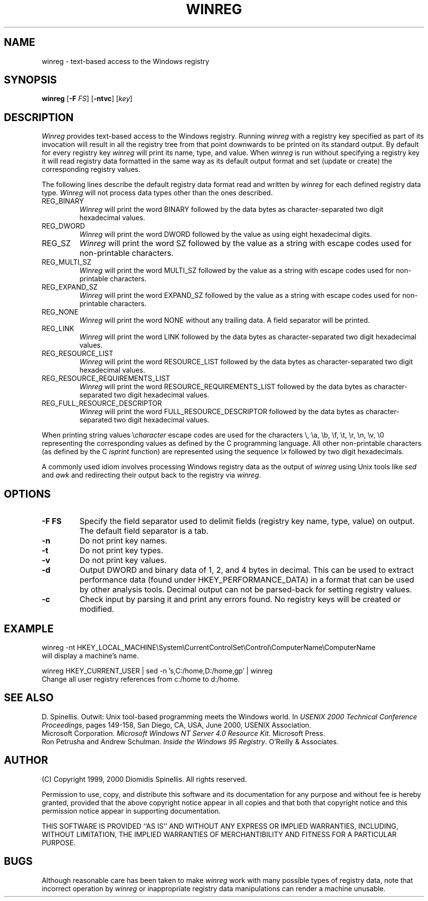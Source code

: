 .TH WINREG 1 "11 July 2002"
.\" (C) Copyright 1999-2002 Diomidis Spinellis.  All rights reserved.
.\" 
.\" Permission to use, copy, and distribute this software and its
.\" documentation for any purpose and without fee for noncommercial use
.\" is hereby granted, provided that the above copyright notice appear in
.\" all copies and that both that copyright notice and this permission notice
.\" appear in supporting documentation.
.\" 
.\" THIS SOFTWARE IS PROVIDED ``AS IS'' AND WITHOUT ANY EXPRESS OR IMPLIED
.\" WARRANTIES, INCLUDING, WITHOUT LIMITATION, THE IMPLIED WARRANTIES OF
.\" MERCHANTIBILITY AND FITNESS FOR A PARTICULAR PURPOSE.
.\"
.\" $Id: winreg.1,v 1.1 2003-02-28 18:28:33 dds Exp $
.\"
.SH NAME
winreg \- text-based access to the Windows registry
.SH SYNOPSIS
\fBwinreg\fP 
[\fB\-F\fP \fIFS\fP]
[\fB\-ntvc\fP]
[\fIkey\fP]
.SH DESCRIPTION
\fIWinreg\fP 
provides text-based access to the Windows registry.
Running \fIwinreg\fP with a registry key specified as part of its
invocation will result in all the registry tree from that point downwards
to be printed on its standard output.
By default for every registry key \fIwinreg\fP will print its name, type,
and value.
When \fIwinreg\fP is run without specifying a registry key it will read
registry data formatted in the same way as its default output format and
set (update or create) the corresponding registry values.
.LP
The following lines describe the default registry data format read and written
by \fIwinreg\fP for each defined registry data type.
\fIWinreg\fP will not process data types other than the ones described.
.IP "REG_BINARY"
\fIWinreg\fP will print the word BINARY followed by 
the data bytes as character-separated two digit hexadecimal values.
.IP "REG_DWORD"
\fIWinreg\fP will print the word DWORD followed by 
the value as using eight hexadecimal digits.
.IP "REG_SZ"
\fIWinreg\fP will print the word SZ followed by 
the value as a string with escape codes used for non-printable characters.
.IP "REG_MULTI_SZ"
\fIWinreg\fP will print the word MULTI_SZ followed by 
the value as a string with escape codes used for non-printable characters.
.IP "REG_EXPAND_SZ"
\fIWinreg\fP will print the word EXPAND_SZ followed by 
the value as a string with escape codes used for non-printable characters.
.IP "REG_NONE"
\fIWinreg\fP will print the word NONE without any trailing data.
A field separator will be printed.
.IP "REG_LINK"
\fIWinreg\fP will print the word LINK followed by 
the data bytes as character-separated two digit hexadecimal values.
.IP "REG_RESOURCE_LIST"
\fIWinreg\fP will print the word RESOURCE_LIST followed by 
the data bytes as character-separated two digit hexadecimal values.
.IP "REG_RESOURCE_REQUIREMENTS_LIST"
\fIWinreg\fP will print the word RESOURCE_REQUIREMENTS_LIST followed by 
the data bytes as character-separated two digit hexadecimal values.
.IP "REG_FULL_RESOURCE_DESCRIPTOR"
\fIWinreg\fP will print the word FULL_RESOURCE_DESCRIPTOR followed by 
the data bytes as character-separated two digit hexadecimal values.
.LP
When printing string values \\\fIcharacter\fP escape codes are used
for the characters \\, \\a, \\b, \\f, \\t, \\r, \\n, \\v, \\0 representing
the corresponding values as defined by the C programming language.
All other non-printable characters (as defined by the C \fIisprint\fP
function) are represented using the sequence \fI\\x\fP followed by
two digit hexadecimals.
.LP
A commonly used idiom involves processing Windows registry data as
the output of \fIwinreg\fP using Unix tools like \fIsed\fP and \fIawk\fP
and redirecting their output back to the registry via \fIwinreg\fP.

.SH OPTIONS
.IP "\fB\-F\fP \fBFS\fP"
Specify the field separator used to delimit fields (registry key name,
type, value) on output.
The default field separator is a tab.
.IP "\fB\-n\fP"
Do not print key names.
.IP "\fB\-t\fP"
Do not print key types.
.IP "\fB\-v\fP"
Do not print key values.
.IP "\fB\-d\fP"
Output DWORD and binary data of 1, 2, and 4 bytes in decimal.
This can be used to extract performance data (found under HKEY_PERFORMANCE_DATA)
in a format that can be used by other analysis tools.
Decimal output can not be parsed-back for setting registry values.
.IP "\fB\-c\fP"
Check input by parsing it and print any errors found. 
No registry keys will be created or modified.

.SH EXAMPLE
winreg -nt HKEY_LOCAL_MACHINE\\System\\CurrentControlSet\\Control\\ComputerName\\ComputerName
.br
will display a machine's name.
.LP
winreg HKEY_CURRENT_USER |
sed -n 's,C:/home,D:/home,gp' |
winreg
.br
Change all user registry references from c:/home to d:/home.
.SH "SEE ALSO"
D. Spinellis.  Outwit: Unix tool-based programming meets the Windows world.
In \fIUSENIX 2000 Technical Conference Proceedings\fP, pages 149-158, San Diego, CA, USA,
June 2000, USENIX Association.
.br
Microsoft Corporation.
\fIMicrosoft Windows NT Server 4.0 Resource Kit\fP.
Microsoft Press.
.br
Ron Petrusha and Andrew Schulman.
\fIInside the Windows 95 Registry\fP.
O'Reilly & Associates.

.SH AUTHOR
(C) Copyright 1999, 2000 Diomidis Spinellis.  All rights reserved.
.LP
Permission to use, copy, and distribute this software and its
documentation for any purpose and without fee is hereby granted,
provided that the above copyright notice appear in all copies and that
both that copyright notice and this permission notice appear in
supporting documentation.
.LP
THIS SOFTWARE IS PROVIDED ``AS IS'' AND WITHOUT ANY EXPRESS OR IMPLIED
WARRANTIES, INCLUDING, WITHOUT LIMITATION, THE IMPLIED WARRANTIES OF
MERCHANTIBILITY AND FITNESS FOR A PARTICULAR PURPOSE.
.SH BUGS
Although reasonable care has been taken to make \fIwinreg\fP work
with many possible types of registry data, note that incorrect
operation by \fIwinreg\fP or inappropriate registry data manipulations
can render a machine unusable.
